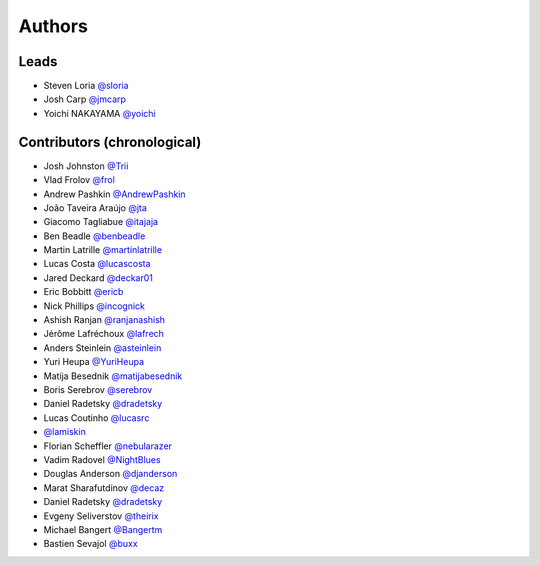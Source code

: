 *******
Authors
*******

Leads
=====

- Steven Loria `@sloria <https://github.com/sloria>`_
- Josh Carp `@jmcarp <https://github.com/jmcarp>`_
- Yoichi NAKAYAMA `@yoichi <https://github.com/yoichi>`_

Contributors (chronological)
============================

- Josh Johnston `@Trii <https://github.com/Trii>`_
- Vlad Frolov `@frol <https://github.com/frol>`_
- Andrew Pashkin `@AndrewPashkin <https://github.com/AndrewPashkin>`_
- João Taveira Araújo `@jta <https://github.com/jta>`_
- Giacomo Tagliabue `@itajaja <https://github.com/itajaja>`_
- Ben Beadle `@benbeadle <https://github.com/benbeadle>`_
- Martin Latrille `@martinlatrille <https://github.com/martinlatrille>`_
- Lucas Costa `@lucascosta <https://github.com/lucascosta>`_
- Jared Deckard `@deckar01 <https://github.com/deckar01>`_
- Eric Bobbitt `@ericb <https://github.com/ericb>`_
- Nick Phillips `@incognick <https://github.com/incognick>`_
- Ashish Ranjan `@ranjanashish <https://github.com/ranjanashish>`_
- Jérôme Lafréchoux `@lafrech <https://github.com/lafrech>`_
- Anders Steinlein `@asteinlein <https://github.com/asteinlein>`_
- Yuri Heupa `@YuriHeupa <https://github.com/YuriHeupa>`_
- Matija Besednik `@matijabesednik <https://github.com/matijabesednik>`_
- Boris Serebrov `@serebrov <https://github.com/serebrov>`_
- Daniel Radetsky `@dradetsky <https://github.com/dradetsky>`_
- Lucas Coutinho `@lucasrc <https://github.com/lucasrc>`_
- `@lamiskin <https://github.com/lamiskin>`_
- Florian Scheffler `@nebularazer <https://github.com/nebularazer>`_
- Vadim Radovel `@NightBlues <https://github.com/NightBlues>`_
- Douglas Anderson `@djanderson <https://github.com/djanderson>`_
- Marat Sharafutdinov `@decaz <https://github.com/decaz>`_
- Daniel Radetsky `@dradetsky <https://github.com/dradetsky>`_
- Evgeny Seliverstov `@theirix <https://github.com/theirix>`_
- Michael Bangert `@Bangertm <https://github.com/Bangertm>`_
- Bastien Sevajol `@buxx <https://github.com/buxx>`_
